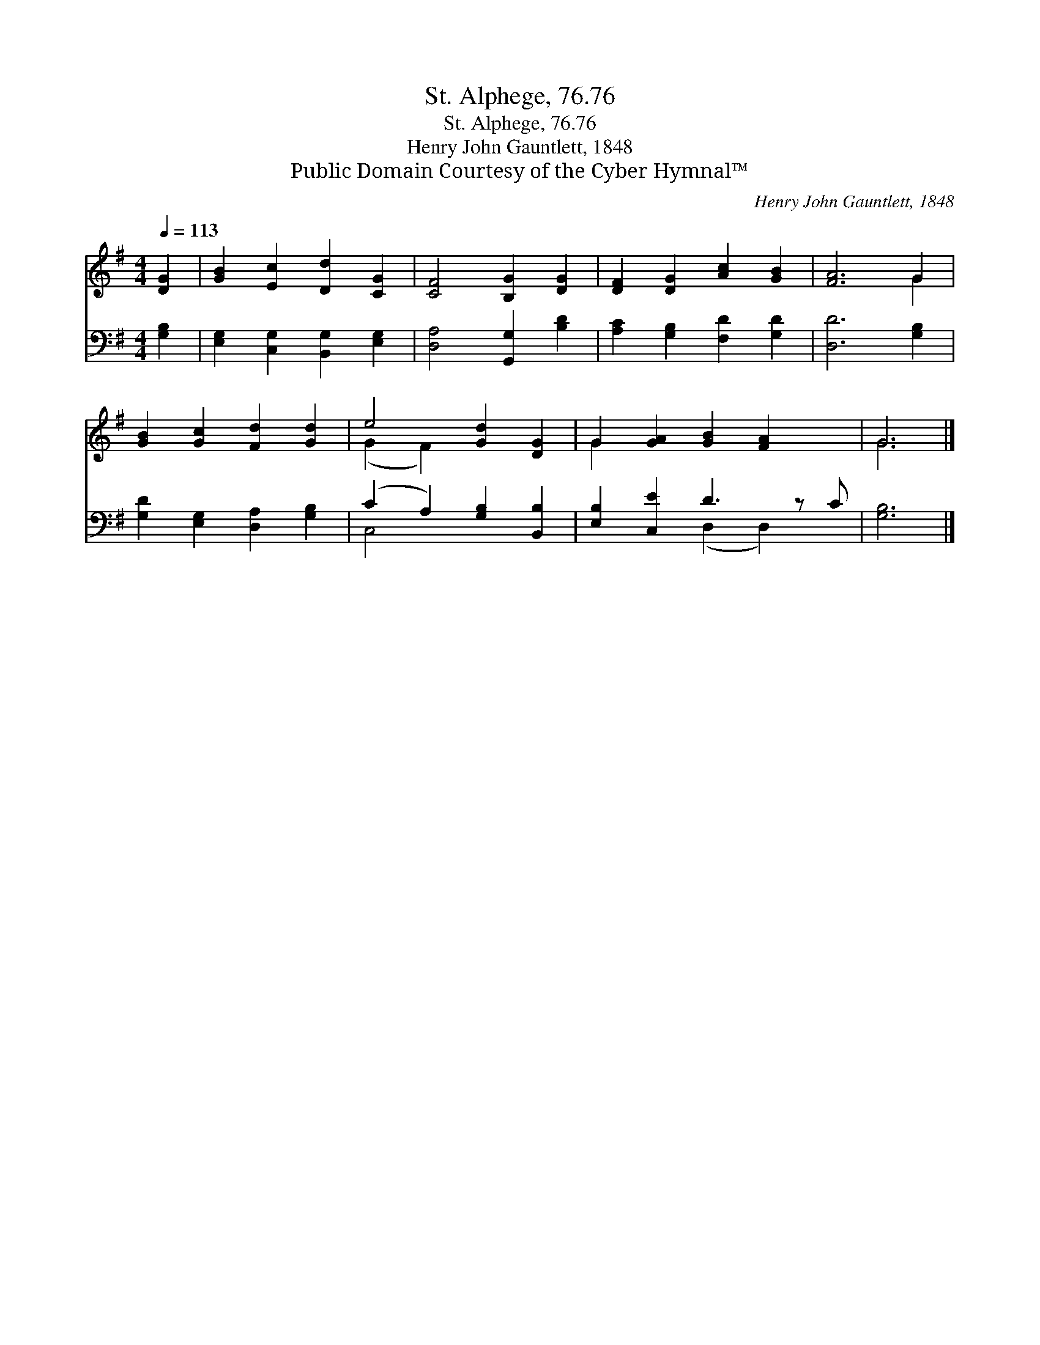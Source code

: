 X:1
T:St. Alphege, 76.76
T:St. Alphege, 76.76
T:Henry John Gauntlett, 1848
T:Public Domain Courtesy of the Cyber Hymnal™
C:Henry John Gauntlett, 1848
Z:Public Domain
Z:Courtesy of the Cyber Hymnal™
%%score ( 1 2 ) ( 3 4 )
L:1/8
Q:1/4=113
M:4/4
K:G
V:1 treble 
V:2 treble 
V:3 bass 
V:4 bass 
V:1
 [DG]2 | [GB]2 [Ec]2 [Dd]2 [CG]2 | [CF]4 [B,G]2 [DG]2 | [DF]2 [DG]2 [Ac]2 [GB]2 | [FA]6 G2 | %5
 [GB]2 [Gc]2 [Fd]2 [Gd]2 | e4 [Gd]2 [DG]2 | G2 [GA]2 [GB]2 [FA]2 x | G6 |] %9
V:2
 x2 | x8 | x8 | x8 | x6 G2 | x8 | (G2 F2) x4 | G2 x7 | G6 |] %9
V:3
 [G,B,]2 | [E,G,]2 [C,G,]2 [B,,G,]2 [E,G,]2 | [D,A,]4 [G,,G,]2 [B,D]2 | %3
 [A,C]2 [G,B,]2 [F,D]2 [G,D]2 | [D,D]6 [G,B,]2 | [G,D]2 [E,G,]2 [D,A,]2 [G,B,]2 | %6
 (C2 A,2) [G,B,]2 [B,,B,]2 | [E,B,]2 [C,E]2 D3 z C | [G,B,]6 |] %9
V:4
 x2 | x8 | x8 | x8 | x8 | x8 | C,4 x4 | x4 (D,2 D,2) x | x6 |] %9

